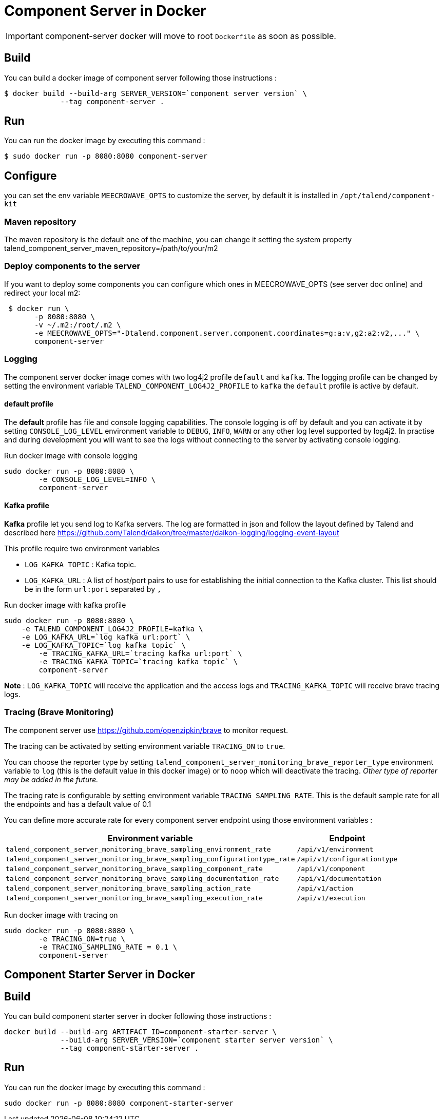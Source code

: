 = Component Server in Docker

IMPORTANT: component-server docker will move to root `Dockerfile` as soon as possible.

== Build
You can build a docker image of component server following those instructions :
```
$ docker build --build-arg SERVER_VERSION=`component server version` \
             --tag component-server .
```

== Run
You can run the docker image by executing this command :
```
$ sudo docker run -p 8080:8080 component-server
```

== Configure
you can set the env variable `MEECROWAVE_OPTS` to customize the server, by default it is installed in `/opt/talend/component-kit`

=== Maven repository
The maven repository is the default one of the machine, you can change it setting the system property
talend_component_server_maven_repository=/path/to/your/m2

=== Deploy components to the server
If you want to deploy some components you can configure which ones in MEECROWAVE_OPTS (see server doc online)
and redirect your local m2:

```
 $ docker run \
       -p 8080:8080 \
       -v ~/.m2:/root/.m2 \
       -e MEECROWAVE_OPTS="-Dtalend.component.server.component.coordinates=g:a:v,g2:a2:v2,..." \
       component-server
```

=== Logging
The component server docker image comes with two log4j2 profile `default` and `kafka`.
The logging profile can be changed by setting the environment variable `TALEND_COMPONENT_LOG4J2_PROFILE` to `kafka`
the `default` profile is active by default.

==== default profile
The *default* profile has file and console logging capabilities.
The console logging is off by default and you can activate it by setting `CONSOLE_LOG_LEVEL` environment variable
to `DEBUG`, `INFO`, `WARN` or any other log level supported by log4j2. In practise and during development you will want
to see the logs without connecting to the server by activating console logging.

Run docker image with console logging
```
sudo docker run -p 8080:8080 \
	-e CONSOLE_LOG_LEVEL=INFO \
	component-server
```

==== Kafka profile
*Kafka* profile let you send log to Kafka servers. The log are formatted in json and follow the layout defined by Talend
and described here https://github.com/Talend/daikon/tree/master/daikon-logging/logging-event-layout

This profile require two environment variables

* `LOG_KAFKA_TOPIC` : Kafka topic.
* `LOG_KAFKA_URL`   : A list of host/port pairs to use for establishing the initial connection to the Kafka cluster.
This list should be in the form `url:port` separated by `,`

Run docker image with kafka profile

```
sudo docker run -p 8080:8080 \
    -e TALEND_COMPONENT_LOG4J2_PROFILE=kafka \
    -e LOG_KAFKA_URL=`log kafka url:port` \
    -e LOG_KAFKA_TOPIC=`log kafka topic` \
	-e TRACING_KAFKA_URL=`tracing kafka url:port` \
	-e TRACING_KAFKA_TOPIC=`tracing kafka topic` \
	component-server
```

*Note* : `LOG_KAFKA_TOPIC` will receive the application and the access logs
and `TRACING_KAFKA_TOPIC` will receive brave tracing logs.

=== Tracing (Brave Monitoring)
The component server use https://github.com/openzipkin/brave to monitor request.

The tracing can be activated by setting environment variable `TRACING_ON` to `true`.

You can choose the reporter type by setting `talend_component_server_monitoring_brave_reporter_type` environment variable
to `log` (this is the default value in this docker image) or to `noop`
which will deactivate the tracing. __Other type of reporter may be added in the future.__

The tracing rate is configurable by setting environment variable `TRACING_SAMPLING_RATE`.
This is the default sample rate for all the endpoints and has a default value of 0.1

You can define more accurate rate for every component server endpoint using those environment variables :

[options="header,autowidth"]
|===
| Environment variable | Endpoint
| `talend_component_server_monitoring_brave_sampling_environment_rate`          | `/api/v1/environment`
| `talend_component_server_monitoring_brave_sampling_configurationtype_rate`    | `/api/v1/configurationtype`
| `talend_component_server_monitoring_brave_sampling_component_rate`            | `/api/v1/component`
| `talend_component_server_monitoring_brave_sampling_documentation_rate`        | `/api/v1/documentation`
| `talend_component_server_monitoring_brave_sampling_action_rate`               | `/api/v1/action`
| `talend_component_server_monitoring_brave_sampling_execution_rate`            | `/api/v1/execution`
|===

Run docker image with tracing on

```
sudo docker run -p 8080:8080 \
	-e TRACING_ON=true \
	-e TRACING_SAMPLING_RATE = 0.1 \
	component-server
```

== Component Starter Server in Docker

== Build
You can build component starter server in docker following those instructions :
```
docker build --build-arg ARTIFACT_ID=component-starter-server \
             --build-arg SERVER_VERSION=`component starter server version` \
             --tag component-starter-server .
```

== Run
You can run the docker image by executing this command :
```
sudo docker run -p 8080:8080 component-starter-server
```






